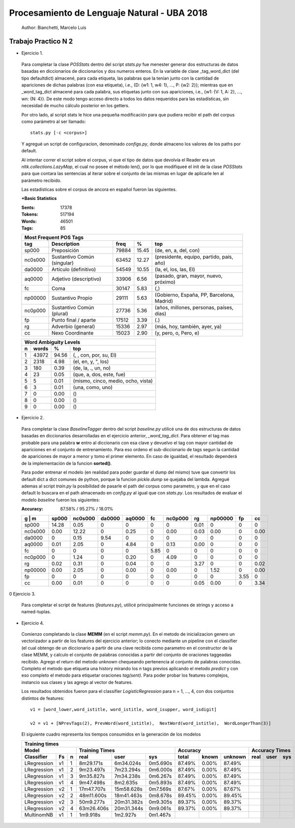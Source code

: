 Procesamiento de Lenguaje Natural - UBA 2018
============================================
 
 Author: Bianchetti, Marcelo Luis
 
Trabajo Practico N 2
--------------------
 
- Ejercicio 1.
 
 Para completar la clase *POSStats* dentro del script *stats.py* fue menester generar dos estructuras de datos basadas en diccionarios de diccionarios y dos numeros enteros. En la variable de clase _tag_word_dict (del tipo defaultdict) almacené, para cada etiqueta, las palabras que la tenían junto con la cantidad de apariciones de dichas palabras (con esa etiqueta), i.e., {D: {w1: 1, w4: 1}, ..., P: {w2: 2}}; mientras que en _word_tag_dict almacené para cada palabra, sus etiquetas junto con sus apariciones, i.e., {w1: {V: 1, A: 2}, ..., wn: {N: 4}}. De este modo tengo acceso directo a todos los datos requeridos para las estadísticas, sin necesidad de mucho cálculo posterior en los getters.

 Por otro lado, al script stats le hice una pequeña modificación para que pudiera recibir el path del corpus como parámetro al ser llamado:: 
 
  stats.py [-c <corpus>]

 Y agregué un script de configuracion, denominado *configs.py*, donde almaceno los valores de los paths por default.
 
 Al intentar correr el script sobre el corpus, vi que el tipo de datos que devolvía el Reader era un *nltk.collections.LazyMap*, el cual no posee el método len(), por lo que modifiqueé el init de la clase *POSStats* para que contara las sentencias al iterar sobre el conjunto de las mismas en lugar de aplicarle len al parámetro recibido.

 Las estadísticas sobre el corpus de ancora en español fueron las siguientes.

 **+Basic Statistics**

 :Sents: 17378
 :Tokens: 517194
 :Words: 46501
 :Tags: 85
 
 =======  =========================== ===== ===== ============================
 Most Frequent POS Tags
 -----------------------------------------------------------------------------
   tag    Description                 freq   %	   top
 =======  =========================== ===== ===== ============================
 sp000    Preposición                 79884 15.45	(de, en, a, del, con)
 nc0s000  Sustantivo Común (singular) 63452 12.27	(presidente, equipo, partido, país, año)
 da0000	  Artículo (definitivo)       54549 10.55	(la, el, los, las, El)
 aq0000   Adjetivo (descriptivo)      33906 6.56	(pasado, gran, mayor, nuevo, próximo)
 fc       Coma                        30147 5.83	(,)
 np00000  Sustantivo Propio           29111 5.63	(Gobierno, España, PP, Barcelona, Madrid)
 nc0p000  Sustantivo Común (plural)   27736 5.36	(años, millones, personas, países, días)
 fp       Punto final / aparte        17512 3.39	(.)
 rg       Adverbio (general)          15336 2.97	(más, hoy, también, ayer, ya)
 cc       Nexo Coordinante            15023 2.90	(y, pero, o, Pero, e)
 =======  =========================== ===== ===== ============================           

 =  ===== ===== ======================
 Word Ambiguity Levels
 -------------------------------------
 n  words   %	    top
 =  ===== ===== ======================
 1  43972 94.56	(, , con, por, su, El)
 2  2318  4.98	(el, en, y, ", los)
 3  180   0.39	(de, la, ., un, no)
 4  23    0.05	(que, a, dos, este, fue)
 5  5     0.01	(mismo, cinco, medio, ocho, vista)
 6  3     0.01	(una, como, uno)
 7  0     0.00	()
 8  0     0.00	()
 9  0     0.00	()
 =  ===== ===== ======================



- Ejercicio 2.
 
 Para completar la clase *BaselineTagger* dentro del script *baseline.py* utilicé una de dos estructuras de datos basadas en diccionarios desarrolladas en el ejercicio anterior, *_word_tag_dict*. Para obtener el tag mas probable para una palabra **w** entro al diccionario con esa clave y devuelvo el tag con mayor cantidad de apariciones en el conjunto de entrenamiento. Para eso ordeno el sub-diccionario de tags segun la cantidad de apariciones de mayor a menor y tomo el primer elemento. En caso de igualdad, el resultado dependerá de la implementación de la funcion **sorted()**. 

 Para poder entrenar el modelo (en realidad para poder guardar el dump del mismo) tuve que convertir los default dict a dict comunes de python, porque la funcion *pickle.dump* se quejaba del lambda. Agregué ademas al script *train.py* la posibilidad de pasarle el path del corpus como parametro, y que en el caso default lo buscara en el path almacenado en *config.py* al igual que con *stats.py*.
 Los resultados de evaluar el modelo *baseline* fueron los siguientes:

 :Accuracy: 87.58% / 95.27% / 18.01%
 
 =======  ===== ======= ======  ======  ====  ======= ====  ======= ====  ====
 g | m    sp000	nc0s000	da0000	aq0000	fc    nc0p000 rg    np00000 fp    cc
 =======  ===== ======= ======  ======  ====  ======= ====  ======= ====  ====
 sp000    14.28	0.05    0     	0       0     0       0.01  0       0     0	
 nc0s000  0.00  12.22   0       0.25    0     0.00    0.03  0.00    0     0.00 
 da0000   0     0.15    9.54    0       0     0       0     0       0     0       
 aq0000   0.01  2.05    0       4.84    0     0.13    0.00  0       0     0  
 fc       0     0       0       0       5.85  0       0     0       0     0
 nc0p000  0     1.24    0       0.20    0     4.09    0     0       0     0
 rg       0.02  0.31    0       0.04    0     0       3.27  0       0     0.02 
 np00000  0.00  2.05    0       0.00    0     0.00    0     1.52    0     0.00  
 fp       0     0       0       0       0     0       0     0       3.55  0  
 cc       0.00  0.01    0       0       0     0       0.05  0.00    0     3.34
 =======  ===== ======= ======  ======  ====  ======= ====  ======= ====  ====

0 Ejercicio 3.
 
 Para completar el script de features (*features.py*), utilicé principalmente funciones de strings y acceso a named-tuplas.


- Ejercicio 4.
 
 Comienzo completando la clase **MEMM** (en el script *memm.py*). En el metodo de inicializacion genero un vectorizador a partir de los features del ejercicio anterior; lo conecto mediante un pipeline con el classifier (el cual obtengo de un diccionario a partir de una clave recibida como parametro en el constructor de la clase MEMM, y calculo el conjunto de palabras conocidas a partir del conjunto de oraciones taggeadas recibido.
 Agrego el return del metodo unknown chequeando pertenencia al conjunto de palabras conocidas. Completo el metodo que etiqueta una history mirando los *n* tags previos aplicando el metodo *predict* y con eso completo el metodo para etiquetar oraciones *tag(sent)*. Para poder probar los features complejos, instancio sus clases y las agrego al vector de features. 

 Los resultados obtenidos fueron para el classifier *LogisticRegression* para n = 1, ..., 4, con dos conjuntos distintos de features::

  v1 = [word_lower,word_istitle, word_istitle, word_isupper, word_isdigit]

  v2 = v1 + [NPrevTags(2), PrevWord(word_istitle),  NextWord(word_istitle),  WordLongerThan(3)]

 El siguiente cuadro representa los tiempos consumidos en la generación de los modelos

 ===========  ==  = ==========  ==========  ========  ======  ===== ======= ==========  ==========  ========
 Training times
 -----------------------------------------------------------------------------------------------------------
 Model                    Training Times                    Accuracy        Accuracy Times
 ------------------ --------------------------------  --------------------- --------------------------------
 Classifier   Fs  n real        user        sys       total   known unknown real        user        sys     
 ===========  ==  = ==========  ==========  ========  ======  ===== ======= ==========  ==========  ========
 LRegression  v1  1 8m29.171s   6m34.024s   0m5.690s  87.49%  0.00% 87.49%
 LRegression  v1  2 9m23.497s   7m23.294s   0m6.000s  87.49%  0.00% 87.49%
 LRegression  v1  3 9m35.827s   7m34.238s   0m6.267s  87.49%  0.00% 87.49%
 LRegression  v1  4 9m47.498s   8m2.635s    0m5.893s  87.49%  0.00% 87.49%

 LRegression  v2  1 17m47.707s  15m58.628s  0m7.569s  87.67%  0.00% 87.67%  
 LRegression  v2  2 48m11.600s  18m41.463s  0m8.678s  89.45%  0.00% 89.45%  
 LRegression  v2  3 50m9.277s   20m31.382s  0m9.305s  89.37%  0.00% 89.37%
 LRegression  v2  4 63m26.406s  20m31.344s  0m9.061s  89.37%  0.00% 89.37%

 MultinomNB   v1  1 1m9.918s    1m2.927s    0m1.467s  
 ===========  ==  = ==========  ==========  ========  ======  ===== ======= ==========  ==========  ========
